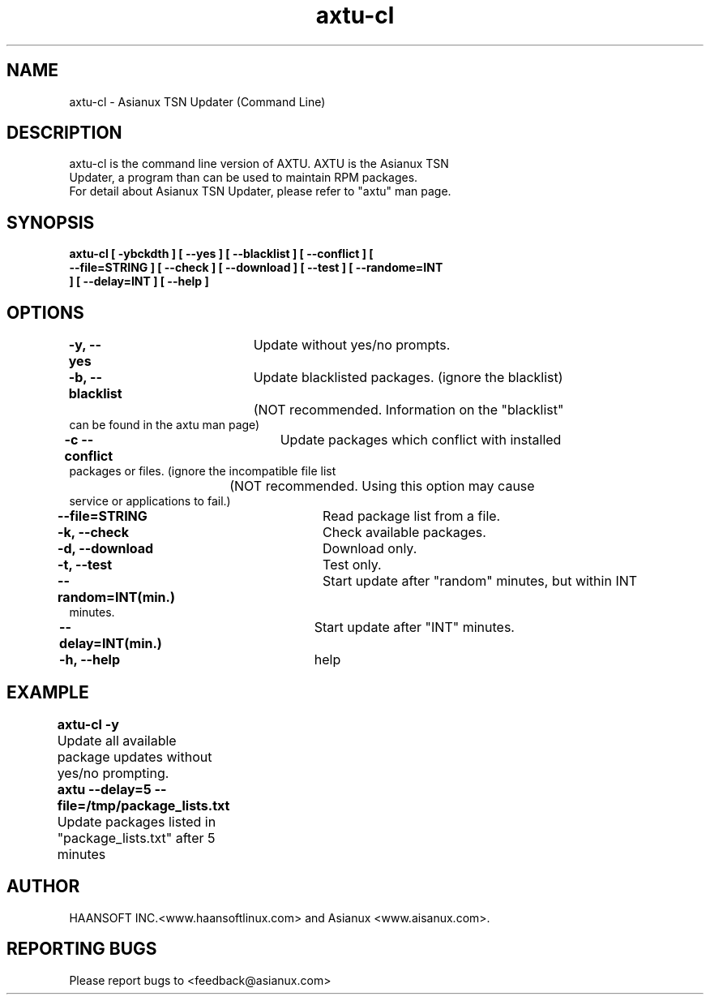 .\" (c) 2006-2008 by Haansofti Inc. (c) 2007-2008 Asianux Co., Ltd.
.\" 
.TH "axtu-cl" "8" "Fed 20, 2007 (v0.9)" "Asianux TSN Updater"
.SH NAME
axtu-cl \- Asianux TSN Updater (Command Line)
.SH DESCRIPTION
.TP
axtu-cl is the command line version of AXTU.  AXTU is the Asianux TSN Updater, a program than can be used to maintain RPM packages.
.TP
.br
For detail about Asianux TSN Updater, please refer to "axtu" man page.
.SH 
SYNOPSIS
.TP
.B
axtu-cl [ -ybckdth ] [ --yes ] [ --blacklist ] [ --conflict ] [ --file=STRING ] [ --check ] [ --download ] [  --test ] [ --randome=INT ] [ --delay=INT ] [ --help ]
.SH
OPTIONS
.TP
\fB-y, --yes\fP			Update without yes/no prompts.
.TP
\fB-b, --blacklist\fP	Update blacklisted packages. (ignore the blacklist)
.TP
				(NOT recommended. Information on the "blacklist" can be found in the axtu man page)
.TP
\fB-c --conflict\fP		Update packages which conflict with installed packages or files. (ignore the incompatible file list
.TP
				(NOT recommended. Using this option may cause service or applications to fail.)
.TP
\fB--file=STRING\fP		Read package list from a file.
.TP
\fB-k, --check\fP		Check available packages.
.TP
\fB-d, --download\fP		Download only.
.TP
\fB-t, --test\fP		Test only.
.TP
\fB--random=INT(min.)\fP	Start update after "random" minutes, but within INT minutes.
.TP
\fB--delay=INT(min.)\fP 	Start update after "INT" minutes.
.TP
.TP
\fB-h, --help\fP		help
.SH

EXAMPLE
.TP
\fBaxtu-cl -y\fP				
.TP
	Update all available package updates without yes/no prompting.
.TP
\fBaxtu --delay=5 --file=/tmp/package_lists.txt\fP	
.TP
	Update packages listed in "package_lists.txt" after 5 minutes
.SH

AUTHOR
HAANSOFT INC.<www.haansoftlinux.com> and Asianux <www.aisanux.com>.
.SH "REPORTING BUGS"
Please report bugs to <feedback@asianux.com>
